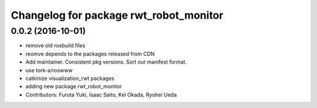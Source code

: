 ^^^^^^^^^^^^^^^^^^^^^^^^^^^^^^^^^^^^^^^
Changelog for package rwt_robot_monitor
^^^^^^^^^^^^^^^^^^^^^^^^^^^^^^^^^^^^^^^

0.0.2 (2016-10-01)
------------------
* remove old rosbuild files
* reomve depends to the packages released from CDN
* Add maintainer. Consistent pkg versions. Sort out manifest format.
* use tork-a/roswww
* catkinize visualization_rwt packages
* adding new package rwt_robot_monitor
* Contributors: Furuta Yuki, Isaac Saito, Kei Okada, Ryohei Ueda
